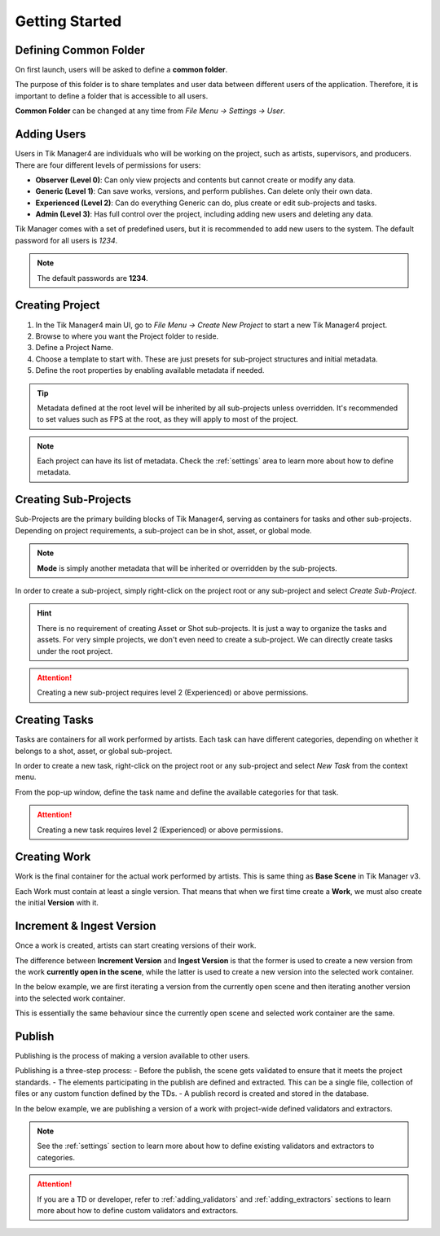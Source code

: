 Getting Started
===============

Defining Common Folder
-----------------------
On first launch, users will be asked to define a **common folder**.

The purpose of this folder is to share templates and user data between different users of the application.
Therefore, it is important to define a folder that is accessible to all users.

**Common Folder** can be changed at any time from `File Menu -> Settings -> User`.

Adding Users
------------
Users in Tik Manager4 are individuals who will be working on the project, such as artists, supervisors, and producers.
There are four different levels of permissions for users:

- **Observer (Level 0)**: Can only view projects and contents but cannot create or modify any data.
- **Generic (Level 1)**: Can save works, versions, and perform publishes. Can delete only their own data.
- **Experienced (Level 2)**: Can do everything Generic can do, plus create or edit sub-projects and tasks.
- **Admin (Level 3)**: Has full control over the project, including adding new users and deleting any data.

Tik Manager comes with a set of predefined users, but it is recommended to add new users to the system.
The default password for all users is `1234`.

.. note:: 

    The default passwords are **1234**.

Creating Project
----------------
1. In the Tik Manager4 main UI, go to `File Menu -> Create New Project` to start a new Tik Manager4 project.
2. Browse to where you want the Project folder to reside.
3. Define a Project Name.
4. Choose a template to start with. These are just presets for sub-project structures and initial metadata.
5. Define the root properties by enabling available metadata if needed.

.. image:: images/create_project.gif

.. tip::

    Metadata defined at the root level will be inherited by all sub-projects unless overridden. It's recommended to set values such as FPS at the root, as they will apply to most of the project.

.. note::

    Each project can have its list of metadata. Check the :ref:`settings` area to learn more about how to define metadata.

Creating Sub-Projects
---------------------
Sub-Projects are the primary building blocks of Tik Manager4, serving as containers for tasks and other sub-projects.
Depending on project requirements, a sub-project can be in shot, asset, or global mode.

.. note::

    **Mode** is simply another metadata that will be inherited or overridden by the sub-projects.

In order to create a sub-project, simply right-click on the project root or any sub-project and select `Create Sub-Project`.

.. image:: images/create_sub_project.gif

.. hint::

    There is no requirement of creating Asset or Shot sub-projects. It is just a way to organize the tasks and assets.
    For very simple projects, we don't even need to create a sub-project. We can directly create tasks under the root project.

.. attention::

    Creating a new sub-project requires level 2 (Experienced) or above permissions.

Creating Tasks
--------------
Tasks are containers for all work performed by artists.
Each task can have different categories, depending on whether it belongs to a shot, asset, or global sub-project.

In order to create a new task, right-click on the project root or any sub-project and select `New Task` from the context menu.

From the pop-up window, define the task name and define the available categories for that task.

.. image:: images/create_task.gif

.. attention::

    Creating a new task requires level 2 (Experienced) or above permissions.

Creating Work
-------------
Work is the final container for the actual work performed by artists. 
This is same thing as **Base Scene** in Tik Manager v3.

Each Work must contain at least a single version. That means that when we first time create a **Work**,
we must also create the initial **Version** with it.

.. image:: images/create_work.gif

Increment & Ingest Version
--------------------------
Once a work is created, artists can start creating versions of their work.

The difference between **Increment Version** and **Ingest Version** is that the former is used to 
create a new version from the work **currently open in the scene**, while the latter is used to 
create a new version into the selected work container.

In the below example, we are first iterating a version from the currently open scene and then
iterating another version into the selected work container.

This is essentially the same behaviour since the currently open scene and selected work container are the same.

.. image:: images/ingest_and_increment.gif

Publish
-------
Publishing is the process of making a version available to other users.

Publishing is a three-step process:
- Before the publish, the scene gets validated to ensure that it meets the project standards.
- The elements participating in the publish are defined and extracted. This can be a single file, collection of files or any custom function defined by the TDs.
- A publish record is created and stored in the database.

In the below example, we are publishing a version of a work with project-wide defined validators and extractors.

.. image:: images/publish.gif

.. note:: 

    See the :ref:`settings` section to learn more about how to define existing validators and extractors to categories.

.. attention::
    If you are a TD or developer, refer to :ref:`adding_validators` and :ref:`adding_extractors` sections to learn more about how to define custom validators and extractors.